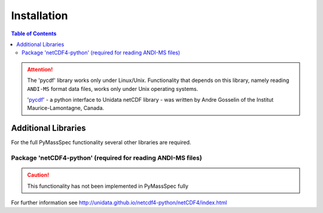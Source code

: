 .. _chapter01:

************
Installation
************

.. contents:: Table of Contents

.. Attention:: The 'pycdf' library works only under Linux/Unix.
    Functionality that depends on this library, namely reading
    ``ANDI-MS`` format data files, works only under Unix operating systems.

    'pycdf_' - a python interface to Unidata netCDF library -
    was written by Andre Gosselin of the Institut Maurice-Lamontagne, Canada.

.. _Python: https://www.python.org/
.. _NumPy: http://www.numpy.org/
.. _Matplotlib: https://matplotlib.org/
.. _pycdf: http://pysclint.sourceforge.net/pycdf/



Additional Libraries
====================

For the full PyMassSpec functionality several other libraries are required.

Package 'netCDF4-python' (required for reading ANDI-MS files)
-----------------------------------------------------------------

.. caution:: This functionality has not been implemented in PyMassSpec fully

For further information see http://unidata.github.io/netcdf4-python/netCDF4/index.html

.. _Pycluster: http://bonsai.hgc.jp/~mdehoon/software/cluster/index.html

